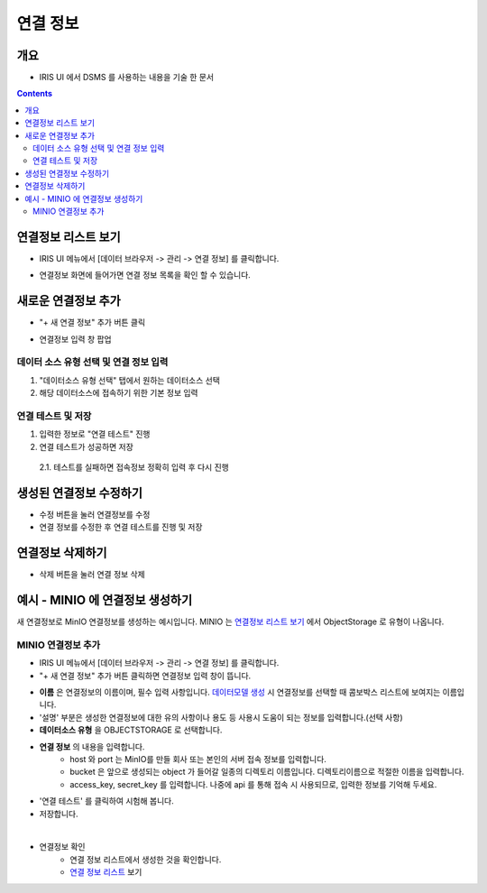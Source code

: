 연결 정보
================================

개요
-----
- IRIS UI 에서 DSMS 를 사용하는 내용을 기술 한 문서

.. contents::
    :backlinks: top
    

연결정보 리스트 보기
--------------------

- IRIS UI 메뉴에서 [데이터 브라우저 -> 관리 -> 연결 정보] 를 클릭합니다.

.. image:: images/ex1-1.PNG
   :alt: Open DataSource Connector list window

- 연결정보 화면에 들어가면 연결 정보 목록을 확인 할 수 있습니다.

.. image:: images/ex1-2.PNG
   :alt: Open DataSource Connector list window

새로운 연결정보 추가
-------------------------

- "+ 새 연결 정보" 추가 버튼 클릭

.. image:: images/ex2-1.PNG
   :alt: New DataSource Connector Info

- 연결정보 입력 창 팝업

.. image:: images/ex2-2.PNG
   :alt: New DataSource Connector Info

데이터 소스 유형 선택 및 연결 정보 입력
"""""""""""""""""""""""""""""""""""""""""

1. "데이터소스 유형 선택" 탭에서 원하는 데이터소스 선택
2. 해당 데이터소스에 접속하기 위한 기본 정보 입력

.. image:: images/ex2-3.PNG
   :alt: New DataSource Connector Info

연결 테스트 및 저장
""""""""""""""""""""

1. 입력한 정보로 "연결 테스트" 진행
2. 연결 테스트가 성공하면 저장
  2.1. 테스트를 실패하면 접속정보 정확히 입력 후 다시 진행

.. image:: images/ex2-4.PNG
   :alt: New DataSource Connector Info

생성된 연결정보 수정하기
------------------------

- 수정 버튼을 눌러 연결정보를 수정
- 연결 정보를 수정한 후 연결 테스트를 진행 및 저장

.. image:: images/ex3-1.PNG
   :alt: Modify DataSource Connector Info

.. image:: images/ex3-2.PNG
   :alt: Modify DataSource Connector Info

연결정보 삭제하기
-----------------

- 삭제 버튼을 눌러 연결 정보 삭제

.. image:: images/ex4-1.PNG
   :alt: Delete DataSource Connector Info

.. image:: images/ex4-2.PNG
   :alt: Delete DataSource Connector Info

예시 - MINIO 에 연결정보 생성하기 
--------------------------------------

새 연결정보로 MinIO 연결정보를 생성하는 예시입니다.
MINIO 는 `연결정보 리스트 보기 <http://docs.iris.tools/manual/IRIS-Manual/IRIS-Common/inquiry_management/connect_info/index.html#id3>`__ 에서 ObjectStorage 로 유형이 나옵니다.


MINIO 연결정보 추가
""""""""""""""""""""""""

- IRIS UI 메뉴에서 [데이터 브라우저 -> 관리 -> 연결 정보] 를 클릭합니다.

- "+ 새 연결 정보" 추가 버튼 클릭하면 연결정보 입력 창이 뜹니다.

.. image:: images/ex21-1.png
   :scale: 60%
   :alt: MINIO DataSource Connector Info

- **이름** 은 연결정보의 이름이며, 필수 입력 사항입니다. `데이터모델 생성 <http://docs.iris.tools/manual/IRIS-Manual/IRIS-Analyzer/data_model/00_data_model.html#id6>`__ 시 연결정보를 선택할 때 콤보박스 리스트에 보여지는 이름입니다.
- '설명' 부분은 생성한 연결정보에 대한 유의 사항이나 용도 등 사용시 도움이 되는 정보를 입력합니다.(선택 사항)  

- **데이터소스 유형** 을 OBJECTSTORAGE 로 선택합니다.
- **연결 정보** 의 내용을 입력합니다.
    - host 와 port 는 MinIO를 만들 회사 또는 본인의 서버 접속 정보를 입력합니다.
    - bucket 은 앞으로 생성되는 object 가 들어갈 일종의 디렉토리 이름입니다. 디렉토리이름으로 적절한 이름을 입력합니다.
    - access_key, secret_key 를 입력합니다. 나중에 api 를 통해 접속 시 사용되므로, 입력한 정보를 기억해 두세요.
    
- '연결 테스트' 를 클릭하여 시험해 봅니다.
- 저장합니다.

|

- 연결정보 확인
    - 연결 정보 리스트에서 생성한 것을 확인합니다.
    - `연결 정보 리스트 <http://docs.iris.tools/manual/IRIS-Manual/IRIS-Common/inquiry_management/connect_info/index.html#id3>`__ 보기



